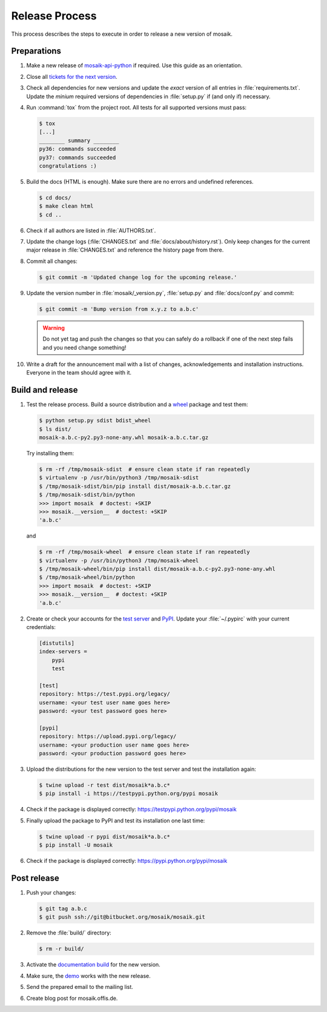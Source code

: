 ===============
Release Process
===============

This process describes the steps to execute in order to release a new version
of mosaik.


Preparations
============

#. Make a new release of `mosaik-api-python
   <https://gitlab.com/mosaik/mosaik-api-python>`_ if required. Use this
   guide as an orientation.

#. Close all `tickets for the next version
   <https://gitlab.com/mosaik/mosaik/-/issues>`_.

#. Check all dependencies for new versions and update the *exact* version of
   all entries in :file:`requirements.txt`. Update the *minium* required
   versions of dependencies in :file:`setup.py` if (and only if) necessary.

#. Run :command:`tox` from the project root. All tests for all supported
   versions must pass:

   .. code-block:: bash

    $ tox
    [...]
    ________ summary ________
    py36: commands succeeded
    py37: commands succeeded
    congratulations :)

#. Build the docs (HTML is enough). Make sure there are no errors and undefined
   references.

   .. code-block:: bash

    $ cd docs/
    $ make clean html
    $ cd ..

#. Check if all authors are listed in :file:`AUTHORS.txt`.

#. Update the change logs (:file:`CHANGES.txt` and
   :file:`docs/about/history.rst`). Only keep changes for the current major
   release in :file:`CHANGES.txt` and reference the history page from there.

#. Commit all changes:

   .. code-block:: bash

    $ git commit -m 'Updated change log for the upcoming release.'

#. Update the version number in :file:`mosaik/_version.py`, :file:`setup.py`
   and :file:`docs/conf.py` and commit:

   .. code-block:: bash

    $ git commit -m 'Bump version from x.y.z to a.b.c'

   .. warning::

      Do not yet tag and push the changes so that you can safely do a rollback
      if one of the next step fails and you need change something!

#. Write a draft for the announcement mail with a list of changes,
   acknowledgements and installation instructions. Everyone in the team should
   agree with it.


Build and release
=================

#. Test the release process. Build a source distribution and a `wheel
   <https://pypi.python.org/pypi/wheel>`_ package and test them:

   .. code-block:: bash

    $ python setup.py sdist bdist_wheel
    $ ls dist/
    mosaik-a.b.c-py2.py3-none-any.whl mosaik-a.b.c.tar.gz

   Try installing them:

   .. code-block:: bash

    $ rm -rf /tmp/mosaik-sdist  # ensure clean state if ran repeatedly
    $ virtualenv -p /usr/bin/python3 /tmp/mosaik-sdist
    $ /tmp/mosaik-sdist/bin/pip install dist/mosaik-a.b.c.tar.gz
    $ /tmp/mosaik-sdist/bin/python
    >>> import mosaik  # doctest: +SKIP
    >>> mosaik.__version__  # doctest: +SKIP
    'a.b.c'

   and

   .. code-block:: bash

    $ rm -rf /tmp/mosaik-wheel  # ensure clean state if ran repeatedly
    $ virtualenv -p /usr/bin/python3 /tmp/mosaik-wheel
    $ /tmp/mosaik-wheel/bin/pip install dist/mosaik-a.b.c-py2.py3-none-any.whl
    $ /tmp/mosaik-wheel/bin/python
    >>> import mosaik  # doctest: +SKIP
    >>> mosaik.__version__  # doctest: +SKIP
    'a.b.c'

#. Create or check your accounts for the `test server
   <https://testpypi.python.org/pypi>`_ and `PyPI
   <https://pypi.python.org/pypi>`_. Update your :file:`~/.pypirc` with your
   current credentials:

   .. code-block:: ini

    [distutils]
    index-servers =
        pypi
        test

    [test]
    repository: https://test.pypi.org/legacy/
    username: <your test user name goes here>
    password: <your test password goes here>

    [pypi]
    repository: https://upload.pypi.org/legacy/
    username: <your production user name goes here>
    password: <your production password goes here>

#. Upload the distributions for the new version to the test server and test the
   installation again:

   .. code-block:: bash

    $ twine upload -r test dist/mosaik*a.b.c*
    $ pip install -i https://testpypi.python.org/pypi mosaik

#. Check if the package is displayed correctly:
   https://testpypi.python.org/pypi/mosaik

#. Finally upload the package to PyPI and test its installation one last time:

   .. code-block:: bash

    $ twine upload -r pypi dist/mosaik*a.b.c*
    $ pip install -U mosaik

#. Check if the package is displayed correctly:
   https://pypi.python.org/pypi/mosaik


Post release
============

#. Push your changes:

   .. code-block:: bash

    $ git tag a.b.c
    $ git push ssh://git@bitbucket.org/mosaik/mosaik.git

#. Remove the :file:`build/` directory:

   .. code-block:: bash

    $ rm -r build/

#. Activate the `documentation build
   <https://readthedocs.org/dashboard/mosaik>`_ for the new version.

#. Make sure, the `demo <https://gitlab.com/mosaik/mosaik-demo>`_ works with
   the new release.

#. Send the prepared email to the mailing list.

#. Create blog post for mosaik.offis.de.
